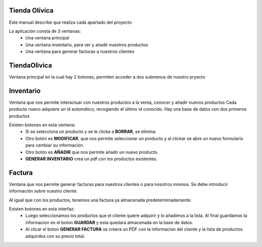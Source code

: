 Tienda Olívica
**************

Este manual describe que realiza cada apartado del proyecto

La aplicación consta de 3 ventanas:
 * Una ventana principal
 * Una ventana inventario, para ver y añadir nuestros productos
 * Una ventana para generar facturas a nuestros clientes

TiendaOlivica
*************
Ventana principal en la cual hay 2 botones, permiten acceder a dos submenus de nuestro pryecto

Inventario
**********
Ventana que nos permite interactuar con nuestros productos a la venta, conocer y añadir nuevos productos
Cada producto nuevo adquiere un id automático, recogiendo el último id conocido.
Hay una base de datos con dos primeros productos

Existen botones en esta ventana:
 * Si se selecciona un producto y se le clicka a **BORRAR**, se elimina.
 * Otro botón es **MODIFICAR**, que nos permite seleccionar un producto y al clickar se abre un nuevo formulario para cambiar su información.
 * Otro botón es **AÑADIR** que nos permite añadir un nuevo producto.
 * **GENERAR INVENTARIO** crea un pdf con los productos existentes.

Factura
*******
Ventana que nos permite generar facturas para nuestros clientes o para nosotros mismos. Se debe introducir información sobre nuestro cliente.

Al igual que con los productos, tenemos una factura ya almacenada predeterminadamente.

Existen botones en esta interfaz:
 * Luego seleccionamos los productos que el cliente quiere adquirir y lo añadimos a la lista. Al final guardamos la informacion en el boton **GUARDAR** y esta quedara almacenada en la base de datos.
 * Al clicar el boton **GENERAR FACTURA** se creera un PDF con la informacion del cliente y la lista de productos adquirdos con su precio total.